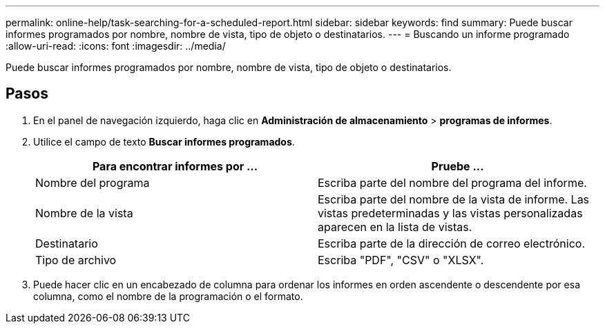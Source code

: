 ---
permalink: online-help/task-searching-for-a-scheduled-report.html 
sidebar: sidebar 
keywords: find 
summary: Puede buscar informes programados por nombre, nombre de vista, tipo de objeto o destinatarios. 
---
= Buscando un informe programado
:allow-uri-read: 
:icons: font
:imagesdir: ../media/


[role="lead"]
Puede buscar informes programados por nombre, nombre de vista, tipo de objeto o destinatarios.



== Pasos

. En el panel de navegación izquierdo, haga clic en *Administración de almacenamiento* > *programas de informes*.
. Utilice el campo de texto *Buscar informes programados*.
+
|===
| Para encontrar informes por ... | Pruebe ... 


 a| 
Nombre del programa
 a| 
Escriba parte del nombre del programa del informe.



 a| 
Nombre de la vista
 a| 
Escriba parte del nombre de la vista de informe. Las vistas predeterminadas y las vistas personalizadas aparecen en la lista de vistas.



 a| 
Destinatario
 a| 
Escriba parte de la dirección de correo electrónico.



 a| 
Tipo de archivo
 a| 
Escriba "PDF", "CSV" o "XLSX".

|===
. Puede hacer clic en un encabezado de columna para ordenar los informes en orden ascendente o descendente por esa columna, como el nombre de la programación o el formato.


